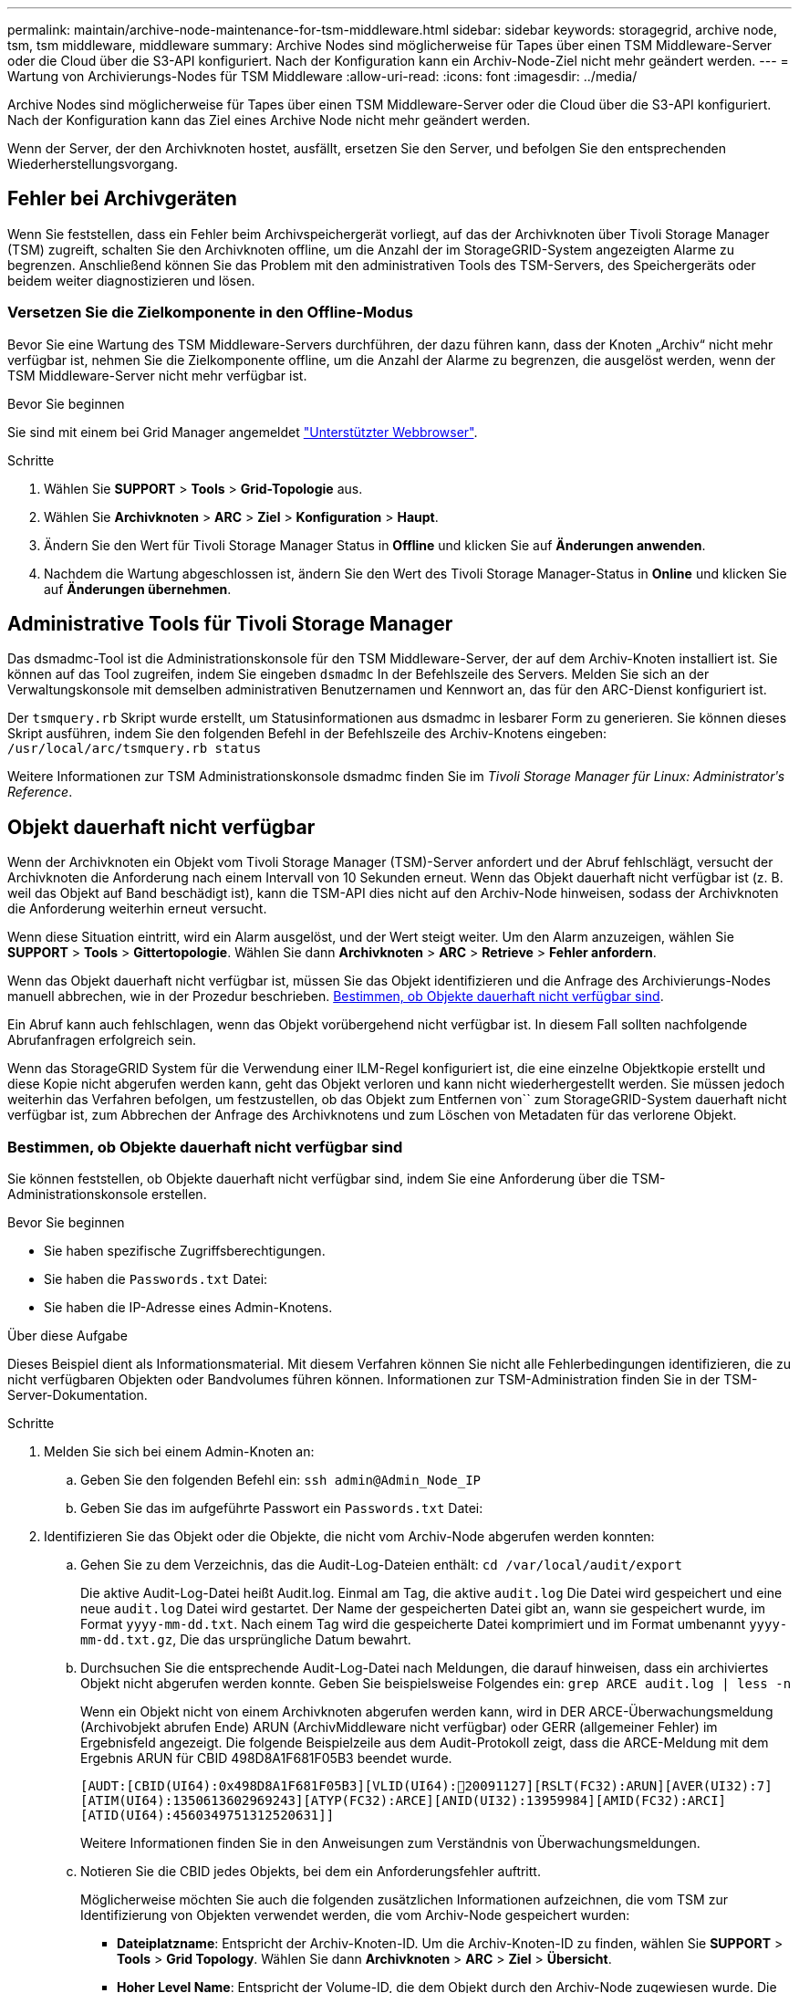 ---
permalink: maintain/archive-node-maintenance-for-tsm-middleware.html 
sidebar: sidebar 
keywords: storagegrid, archive node, tsm, tsm middleware, middleware 
summary: Archive Nodes sind möglicherweise für Tapes über einen TSM Middleware-Server oder die Cloud über die S3-API konfiguriert. Nach der Konfiguration kann ein Archiv-Node-Ziel nicht mehr geändert werden. 
---
= Wartung von Archivierungs-Nodes für TSM Middleware
:allow-uri-read: 
:icons: font
:imagesdir: ../media/


[role="lead"]
Archive Nodes sind möglicherweise für Tapes über einen TSM Middleware-Server oder die Cloud über die S3-API konfiguriert. Nach der Konfiguration kann das Ziel eines Archive Node nicht mehr geändert werden.

Wenn der Server, der den Archivknoten hostet, ausfällt, ersetzen Sie den Server, und befolgen Sie den entsprechenden Wiederherstellungsvorgang.



== Fehler bei Archivgeräten

Wenn Sie feststellen, dass ein Fehler beim Archivspeichergerät vorliegt, auf das der Archivknoten über Tivoli Storage Manager (TSM) zugreift, schalten Sie den Archivknoten offline, um die Anzahl der im StorageGRID-System angezeigten Alarme zu begrenzen. Anschließend können Sie das Problem mit den administrativen Tools des TSM-Servers, des Speichergeräts oder beidem weiter diagnostizieren und lösen.



=== Versetzen Sie die Zielkomponente in den Offline-Modus

Bevor Sie eine Wartung des TSM Middleware-Servers durchführen, der dazu führen kann, dass der Knoten „Archiv“ nicht mehr verfügbar ist, nehmen Sie die Zielkomponente offline, um die Anzahl der Alarme zu begrenzen, die ausgelöst werden, wenn der TSM Middleware-Server nicht mehr verfügbar ist.

.Bevor Sie beginnen
Sie sind mit einem bei Grid Manager angemeldet link:../admin/web-browser-requirements.html["Unterstützter Webbrowser"].

.Schritte
. Wählen Sie *SUPPORT* > *Tools* > *Grid-Topologie* aus.
. Wählen Sie *Archivknoten* > *ARC* > *Ziel* > *Konfiguration* > *Haupt*.
. Ändern Sie den Wert für Tivoli Storage Manager Status in *Offline* und klicken Sie auf *Änderungen anwenden*.
. Nachdem die Wartung abgeschlossen ist, ändern Sie den Wert des Tivoli Storage Manager-Status in *Online* und klicken Sie auf *Änderungen übernehmen*.




== Administrative Tools für Tivoli Storage Manager

Das dsmadmc-Tool ist die Administrationskonsole für den TSM Middleware-Server, der auf dem Archiv-Knoten installiert ist. Sie können auf das Tool zugreifen, indem Sie eingeben `dsmadmc` In der Befehlszeile des Servers. Melden Sie sich an der Verwaltungskonsole mit demselben administrativen Benutzernamen und Kennwort an, das für den ARC-Dienst konfiguriert ist.

Der `tsmquery.rb` Skript wurde erstellt, um Statusinformationen aus dsmadmc in lesbarer Form zu generieren. Sie können dieses Skript ausführen, indem Sie den folgenden Befehl in der Befehlszeile des Archiv-Knotens eingeben: `/usr/local/arc/tsmquery.rb status`

Weitere Informationen zur TSM Administrationskonsole dsmadmc finden Sie im _Tivoli Storage Manager für Linux: Administratorʹs Reference_.



== Objekt dauerhaft nicht verfügbar

Wenn der Archivknoten ein Objekt vom Tivoli Storage Manager (TSM)-Server anfordert und der Abruf fehlschlägt, versucht der Archivknoten die Anforderung nach einem Intervall von 10 Sekunden erneut. Wenn das Objekt dauerhaft nicht verfügbar ist (z. B. weil das Objekt auf Band beschädigt ist), kann die TSM-API dies nicht auf den Archiv-Node hinweisen, sodass der Archivknoten die Anforderung weiterhin erneut versucht.

Wenn diese Situation eintritt, wird ein Alarm ausgelöst, und der Wert steigt weiter. Um den Alarm anzuzeigen, wählen Sie *SUPPORT* > *Tools* > *Gittertopologie*. Wählen Sie dann *Archivknoten* > *ARC* > *Retrieve* > *Fehler anfordern*.

Wenn das Objekt dauerhaft nicht verfügbar ist, müssen Sie das Objekt identifizieren und die Anfrage des Archivierungs-Nodes manuell abbrechen, wie in der Prozedur beschrieben. <<determining_objects_permanently_unavailable,Bestimmen, ob Objekte dauerhaft nicht verfügbar sind>>.

Ein Abruf kann auch fehlschlagen, wenn das Objekt vorübergehend nicht verfügbar ist. In diesem Fall sollten nachfolgende Abrufanfragen erfolgreich sein.

Wenn das StorageGRID System für die Verwendung einer ILM-Regel konfiguriert ist, die eine einzelne Objektkopie erstellt und diese Kopie nicht abgerufen werden kann, geht das Objekt verloren und kann nicht wiederhergestellt werden. Sie müssen jedoch weiterhin das Verfahren befolgen, um festzustellen, ob das Objekt zum Entfernen von`` zum StorageGRID-System dauerhaft nicht verfügbar ist, zum Abbrechen der Anfrage des Archivknotens und zum Löschen von Metadaten für das verlorene Objekt.



=== Bestimmen, ob Objekte dauerhaft nicht verfügbar sind

Sie können feststellen, ob Objekte dauerhaft nicht verfügbar sind, indem Sie eine Anforderung über die TSM-Administrationskonsole erstellen.

.Bevor Sie beginnen
* Sie haben spezifische Zugriffsberechtigungen.
* Sie haben die `Passwords.txt` Datei:
* Sie haben die IP-Adresse eines Admin-Knotens.


.Über diese Aufgabe
Dieses Beispiel dient als Informationsmaterial. Mit diesem Verfahren können Sie nicht alle Fehlerbedingungen identifizieren, die zu nicht verfügbaren Objekten oder Bandvolumes führen können. Informationen zur TSM-Administration finden Sie in der TSM-Server-Dokumentation.

.Schritte
. Melden Sie sich bei einem Admin-Knoten an:
+
.. Geben Sie den folgenden Befehl ein: `ssh admin@Admin_Node_IP`
.. Geben Sie das im aufgeführte Passwort ein `Passwords.txt` Datei:


. Identifizieren Sie das Objekt oder die Objekte, die nicht vom Archiv-Node abgerufen werden konnten:
+
.. Gehen Sie zu dem Verzeichnis, das die Audit-Log-Dateien enthält: `cd /var/local/audit/export`
+
Die aktive Audit-Log-Datei heißt Audit.log. Einmal am Tag, die aktive `audit.log` Die Datei wird gespeichert und eine neue `audit.log` Datei wird gestartet. Der Name der gespeicherten Datei gibt an, wann sie gespeichert wurde, im Format `yyyy-mm-dd.txt`. Nach einem Tag wird die gespeicherte Datei komprimiert und im Format umbenannt `yyyy-mm-dd.txt.gz`, Die das ursprüngliche Datum bewahrt.

.. Durchsuchen Sie die entsprechende Audit-Log-Datei nach Meldungen, die darauf hinweisen, dass ein archiviertes Objekt nicht abgerufen werden konnte. Geben Sie beispielsweise Folgendes ein: `grep ARCE audit.log | less -n`
+
Wenn ein Objekt nicht von einem Archivknoten abgerufen werden kann, wird in DER ARCE-Überwachungsmeldung (Archivobjekt abrufen Ende) ARUN (ArchivMiddleware nicht verfügbar) oder GERR (allgemeiner Fehler) im Ergebnisfeld angezeigt. Die folgende Beispielzeile aus dem Audit-Protokoll zeigt, dass die ARCE-Meldung mit dem Ergebnis ARUN für CBID 498D8A1F681F05B3 beendet wurde.

+
[listing]
----
[AUDT:[CBID(UI64):0x498D8A1F681F05B3][VLID(UI64):20091127][RSLT(FC32):ARUN][AVER(UI32):7]
[ATIM(UI64):1350613602969243][ATYP(FC32):ARCE][ANID(UI32):13959984][AMID(FC32):ARCI]
[ATID(UI64):4560349751312520631]]
----
+
Weitere Informationen finden Sie in den Anweisungen zum Verständnis von Überwachungsmeldungen.

.. Notieren Sie die CBID jedes Objekts, bei dem ein Anforderungsfehler auftritt.
+
Möglicherweise möchten Sie auch die folgenden zusätzlichen Informationen aufzeichnen, die vom TSM zur Identifizierung von Objekten verwendet werden, die vom Archiv-Node gespeichert wurden:

+
*** *Dateiplatzname*: Entspricht der Archiv-Knoten-ID. Um die Archiv-Knoten-ID zu finden, wählen Sie *SUPPORT* > *Tools* > *Grid Topology*. Wählen Sie dann *Archivknoten* > *ARC* > *Ziel* > *Übersicht*.
*** *Hoher Level Name*: Entspricht der Volume-ID, die dem Objekt durch den Archiv-Node zugewiesen wurde. Die Volume-ID hat die Form eines Datums (z. B. `20091127`), und wird als VLID des Objekts in Archiv-Audit-Nachrichten aufgezeichnet.
*** *Name der unteren Ebene*: Entspricht der CBID, die einem Objekt vom StorageGRID-System zugewiesen wurde.


.. Melden Sie sich aus der Befehlsshell ab: `exit`


. Überprüfen Sie den TSM-Server, ob die in Schritt 2 identifizierten Objekte dauerhaft nicht verfügbar sind:
+
.. Melden Sie sich bei der Administrationskonsole des TSM-Servers an: `dsmadmc`
+
Verwenden Sie den für den ARC-Dienst konfigurierten administrativen Benutzernamen und das für den ARC-Dienst konfigurierte Passwort. Geben Sie den Benutzernamen und das Kennwort in den Grid Manager ein. (Um den Benutzernamen anzuzeigen, wählen Sie *SUPPORT* > *Tools* > *Grid Topology*. Wählen Sie dann *Archivknoten* > *ARC* > *Ziel* > *Konfiguration*.)

.. Stellen Sie fest, ob das Objekt dauerhaft nicht verfügbar ist.
+
Beispielsweise können Sie im TSM-Aktivitätsprotokoll nach einem Datenintegritätsfehler für das Objekt suchen. Das folgende Beispiel zeigt eine Suche des Aktivitätsprotokolls für den letzten Tag nach einem Objekt mit CBID `498D8A1F681F05B3`.

+
[listing]
----
> query actlog begindate=-1 search=276C14E94082CC69
12/21/2008 05:39:15 ANR0548W Retrieve or restore
failed for session 9139359 for node DEV-ARC-20 (Bycast ARC)
processing file space /19130020 4 for file /20081002/
498D8A1F681F05B3 stored as Archive - data
integrity error detected. (SESSION: 9139359)
>
----
+
Je nach Art des Fehlers kann die CBID nicht im TSM-Aktivitätsprotokoll aufgezeichnet werden. Zum Zeitpunkt des Fehlers der Anforderung müssen Sie möglicherweise das Protokoll nach anderen TSM-Fehlern durchsuchen.

.. Wenn ein ganzes Band dauerhaft nicht verfügbar ist, identifizieren Sie die CBIDs für alle Objekte, die auf diesem Volume gespeichert sind: `query content TSM_Volume_Name`
+
Wo `TSM_Volume_Name` Ist der TSM-Name für das nicht verfügbare Band. Im Folgenden finden Sie ein Beispiel für die Ausgabe dieses Befehls:

+
[listing]
----
 > query content TSM-Volume-Name
Node Name     Type Filespace  FSID Client's Name for File Name
------------- ---- ---------- ---- ----------------------------
DEV-ARC-20    Arch /19130020  216  /20081201/ C1D172940E6C7E12
DEV-ARC-20    Arch /19130020  216  /20081201/ F1D7FBC2B4B0779E
----
+
Der `Client’s Name for File Name` Entspricht der Archiv-Node-Volume-ID (oder TSM „`High-Level Name`“), gefolgt von der CBID des Objekts (oder TSM „`Low-Level-Name`“). Das ist, das `Client’s Name for File Name` Nimmt das Formular an `/Archive Node volume ID /CBID`. In der ersten Zeile der Beispielausgabe wird der angezeigt `Client’s Name for File Name` Ist `/20081201/ C1D172940E6C7E12`.

+
Erinnern Sie sich auch daran, dass die `Filespace` Ist die Knoten-ID des Archiv-Knotens.

+
Sie benötigen die CBID jedes auf dem Volume gespeicherten Objekts und die Node-ID des Archiv-Node, um die Anforderung zum Abrufen abzubrechen.



. Brechen Sie bei jedem Objekt, das dauerhaft nicht verfügbar ist, die Abfrage ab, und geben Sie einen Befehl ein, um das StorageGRID System über den Verlust der Objektkopie zu informieren:
+

IMPORTANT: Verwenden Sie die ADE-Konsole vorsichtig. Wenn die Konsole nicht ordnungsgemäß verwendet wird, können Systemvorgänge und beschädigte Daten unterbrochen werden. Geben Sie Befehle sorgfältig ein, und verwenden Sie nur die in diesem Verfahren dokumentierten Befehle.

+
.. Wenn Sie noch nicht beim Archivknoten angemeldet sind, melden Sie sich wie folgt an:
+
... Geben Sie den folgenden Befehl ein: `ssh admin@_grid_node_IP_`
... Geben Sie das im aufgeführte Passwort ein `Passwords.txt` Datei:
... Geben Sie den folgenden Befehl ein, um zum Root zu wechseln: `su -`
... Geben Sie das im aufgeführte Passwort ein `Passwords.txt` Datei:


.. Zugriff auf die ADE-Konsole des ARC-Dienstes: `telnet localhost 1409`
.. Abbrechen der Anfrage für das Objekt: `/proc/BRTR/cancel -c CBID`
+
Wo `CBID` Ist die Kennung des Objekts, das nicht vom TSM abgerufen werden kann.

+
Wenn sich die einzigen Kopien des Objekts auf Band befinden, wird die Anforderung „`Bulk refrain`“ mit einer Nachricht abgebrochen, „`1 Requests stornierte`“. Wenn Kopien des Objekts an anderer Stelle im System vorhanden sind, wird der Objektabruf durch ein anderes Modul verarbeitet, sodass die Antwort auf die Nachricht „`0 Requests stornierte`“ lautet.

.. Geben Sie einen Befehl ein, um das StorageGRID System darüber zu informieren, dass eine Objektkopie verloren gegangen ist und dass weitere Kopien erstellt werden müssen: `/proc/CMSI/Object_Lost CBID node_ID`
+
Wo `CBID` Ist die Kennung des Objekts, das nicht vom TSM-Server abgerufen werden kann, und `node_ID` Ist die Knoten-ID des Archiv-Knotens, bei dem der Abruf fehlgeschlagen ist.

+
Sie müssen einen separaten Befehl für jede verlorene Objektkopie eingeben: Die Eingabe eines Bereichs von CBIDs wird nicht unterstützt.

+
In den meisten Fällen erstellt das StorageGRID System sofort zusätzliche Kopien von Objektdaten, um sicherzustellen, dass die ILM-Richtlinie des Systems befolgt wird.

+
Wenn jedoch in der ILM-Regel für das Objekt angegeben wurde, dass nur eine Kopie erstellt wurde und diese Kopie jetzt verloren gegangen ist, kann das Objekt nicht wiederhergestellt werden. In diesem Fall die ausführen `Object_Lost` Der Befehl bereinigt die Metadaten des verlorenen Objekts aus dem StorageGRID System.

+
Wenn der `Object_Lost` Befehl wurde erfolgreich abgeschlossen, die folgende Meldung wird zurückgegeben:

+
[listing]
----
CLOC_LOST_ANS returned result ‘SUCS’
----
+

NOTE: Der `/proc/CMSI/Object_Lost` Der Befehl ist nur für verlorene Objekte gültig, die auf Archiv-Knoten gespeichert sind.

.. Verlassen Sie die ADE-Konsole: `exit`
.. Melden Sie sich vom Archiv-Knoten ab: `exit`


. Zurücksetzen des Werts von Anfragefehlern im StorageGRID System:
+
.. Gehen Sie zu *Archivknoten* > *ARC* > *Retrieve* > *Konfiguration*, und wählen Sie *Fehleranzahl der Anfrage zurücksetzen*.
.. Klicken Sie Auf *Änderungen Übernehmen*.




.Verwandte Informationen
link:../admin/index.html["StorageGRID verwalten"]

link:../audit/index.html["Prüfung von Audit-Protokollen"]
